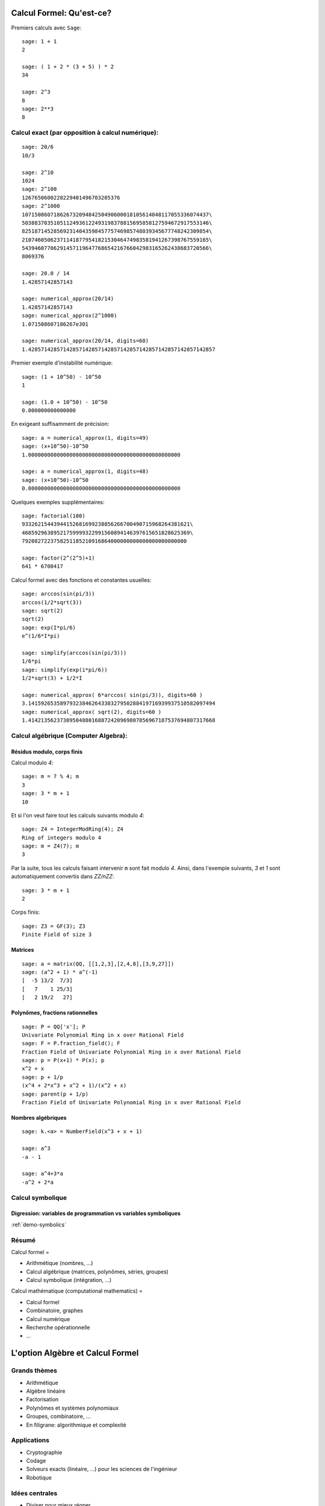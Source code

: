 .. -*- coding: utf-8 -*-
.. _agregation.introduction.calcul_formel:


Calcul Formel: Qu'est-ce?
=========================

Premiers calculs avec ``Sage``::

      sage: 1 + 1
      2

      sage: ( 1 + 2 * (3 + 5) ) * 2
      34

      sage: 2^3
      8
      sage: 2**3
      8


Calcul exact (par opposition à calcul numérique):
-------------------------------------------------

::

      sage: 20/6
      10/3

      sage: 2^10
      1024
      sage: 2^100
      1267650600228229401496703205376
      sage: 2^1000
      10715086071862673209484250490600018105614048117055336074437\
      50388370351051124936122493198378815695858127594672917553146\
      82518714528569231404359845775746985748039345677748242309854\
      21074605062371141877954182153046474983581941267398767559165\
      54394607706291457119647768654216766042983165262438683720566\
      8069376

      sage: 20.0 / 14
      1.42857142857143

      sage: numerical_approx(20/14)
      1.42857142857143
      sage: numerical_approx(2^1000)
      1.071508607186267e301

      sage: numerical_approx(20/14, digits=60)
      1.42857142857142857142857142857142857142857142857142857142857

Premier exemple d'instabilité numérique::

      sage: (1 + 10^50) - 10^50
      1

      sage: (1.0 + 10^50) - 10^50
      0.000000000000000

En exigeant suffisamment de précision::

      sage: a = numerical_approx(1, digits=49)
      sage: (x+10^50)-10^50
      1.000000000000000000000000000000000000000000000000

      sage: a = numerical_approx(1, digits=48)
      sage: (x+10^50)-10^50
      0.000000000000000000000000000000000000000000000000


Quelques exemples supplémentaires::

      sage: factorial(100)
      93326215443944152681699238856266700490715968264381621\
      46859296389521759999322991560894146397615651828625369\
      7920827223758251185210916864000000000000000000000000

      sage: factor(2^(2^5)+1)
      641 * 6700417

Calcul formel avec des fonctions et constantes usuelles::

      sage: arccos(sin(pi/3))
      arccos(1/2*sqrt(3))
      sage: sqrt(2)
      sqrt(2)
      sage: exp(I*pi/6)
      e^(1/6*I*pi)

      sage: simplify(arccos(sin(pi/3)))
      1/6*pi
      sage: simplify(exp(i*pi/6))
      1/2*sqrt(3) + 1/2*I

      sage: numerical_approx( 6*arccos( sin(pi/3)), digits=60 )
      3.14159265358979323846264338327950288419716939937510582097494
      sage: numerical_approx( sqrt(2), digits=60 )
      1.41421356237309504880168872420969807856967187537694807317668

Calcul algébrique (Computer Algebra):
-------------------------------------

Résidus modulo, corps finis
^^^^^^^^^^^^^^^^^^^^^^^^^^^

Calcul modulo `4`::

      sage: m = 7 % 4; m
      3
      sage: 3 * m + 1
      10

Et si l'on veut faire tout les calculs suivants modulo `4`::

      sage: Z4 = IntegerModRing(4); Z4
      Ring of integers modulo 4
      sage: m = Z4(7); m
      3

Par la suite, tous les calculs faisant intervenir ``m`` sont fait
modulo `4`. Ainsi, dans l'exemple suivants, `3` et `1` sont
automatiquement convertis dans `\ZZ/n\ZZ`::

      sage: 3 * m + 1
      2

Corps finis::

      sage: Z3 = GF(3); Z3
      Finite Field of size 3

Matrices
^^^^^^^^

::

      sage: a = matrix(QQ, [[1,2,3],[2,4,8],[3,9,27]])
      sage: (a^2 + 1) * a^(-1)
      [  -5 13/2  7/3]
      [   7    1 25/3]
      [   2 19/2   27]


Polynômes, fractions rationnelles
^^^^^^^^^^^^^^^^^^^^^^^^^^^^^^^^^

::

      sage: P = QQ['x']; P
      Univariate Polynomial Ring in x over Rational Field
      sage: F = P.fraction_field(); F
      Fraction Field of Univariate Polynomial Ring in x over Rational Field
      sage: p = P(x+1) * P(x); p
      x^2 + x
      sage: p + 1/p
      (x^4 + 2*x^3 + x^2 + 1)/(x^2 + x)
      sage: parent(p + 1/p)
      Fraction Field of Univariate Polynomial Ring in x over Rational Field

.. Constructions avancées
.. ^^^^^^^^^^^^^^^^^^^^^^

.. sage: Q := Dom::Rational:
.. Qx := Dom::Fraction(Dom::UnivariatePolynomial(x, Q)):
.. F := Dom::AlgebraicExtension(Qx, poly(z^2 - x, [z])):
.. P := Dom::UnivariatePolynomial(u, F):

.. sage: P(u*z)*P(z)

.. sage: P(u + x*z) * P(u - x*z)
.. sage: factor(P(u^2 - x^3))

Nombres algébriques
^^^^^^^^^^^^^^^^^^^

::

      sage: k.<a> = NumberField(x^3 + x + 1)

      sage: a^3
      -a - 1

      sage: a^4+3*a
      -a^2 + 2*a

Calcul symbolique
-----------------

Digression: variables de programmation vs variables symboliques
^^^^^^^^^^^^^^^^^^^^^^^^^^^^^^^^^^^^^^^^^^^^^^^^^^^^^^^^^^^^^^^

:ref:`demo-symbolics`


Résumé
------

Calcul formel =

- Arithmétique (nombres, ...)

- Calcul algébrique (matrices, polynômes, séries, groupes)

- Calcul symbolique (intégration, ...)

Calcul mathématique (computational mathematics) =

- Calcul formel

- Combinatoire, graphes

- Calcul numérique

- Recherche opérationnelle

- ...


L'option Algèbre et Calcul Formel
=================================

Grands thèmes
-------------

- Arithmétique
- Algèbre linéaire
- Factorisation
- Polynômes et systèmes polynomiaux
- Groupes, combinatoire, ...

- En filigrane: algorithmique et complexité

Applications
------------

- Cryptographie
- Codage
- Solveurs exacts (linéaire, ...) pour les sciences de l'ingénieur
- Robotique


Idées centrales
---------------

- Diviser pour mieux régner
- Élimination (Gauß, Euclide, Gröbner, SGS)
- Évaluation (Fourier)
- Changements de représentation

